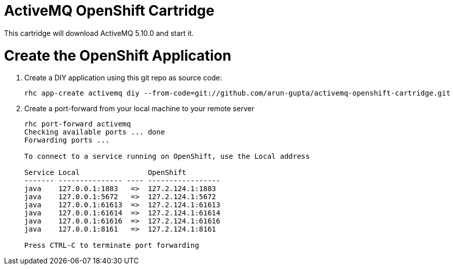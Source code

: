 ActiveMQ OpenShift Cartridge
============================

This cartridge will download ActiveMQ 5.10.0 and start it.

# Create the OpenShift Application

. Create a DIY application using this git repo as source code:
+
[source, text]
----
rhc app-create activemq diy --from-code=git://github.com/arun-gupta/activemq-openshift-cartridge.git
----
+
. Create a port-forward from your local machine to your remote server
+
[source,text]
----
rhc port-forward activemq
Checking available ports ... done
Forwarding ports ...

To connect to a service running on OpenShift, use the Local address

Service Local                OpenShift
------- --------------- ---- -----------------
java    127.0.0.1:1883   =>  127.2.124.1:1883
java    127.0.0.1:5672   =>  127.2.124.1:5672
java    127.0.0.1:61613  =>  127.2.124.1:61613
java    127.0.0.1:61614  =>  127.2.124.1:61614
java    127.0.0.1:61616  =>  127.2.124.1:61616
java    127.0.0.1:8161   =>  127.2.124.1:8161

Press CTRL-C to terminate port forwarding
----
